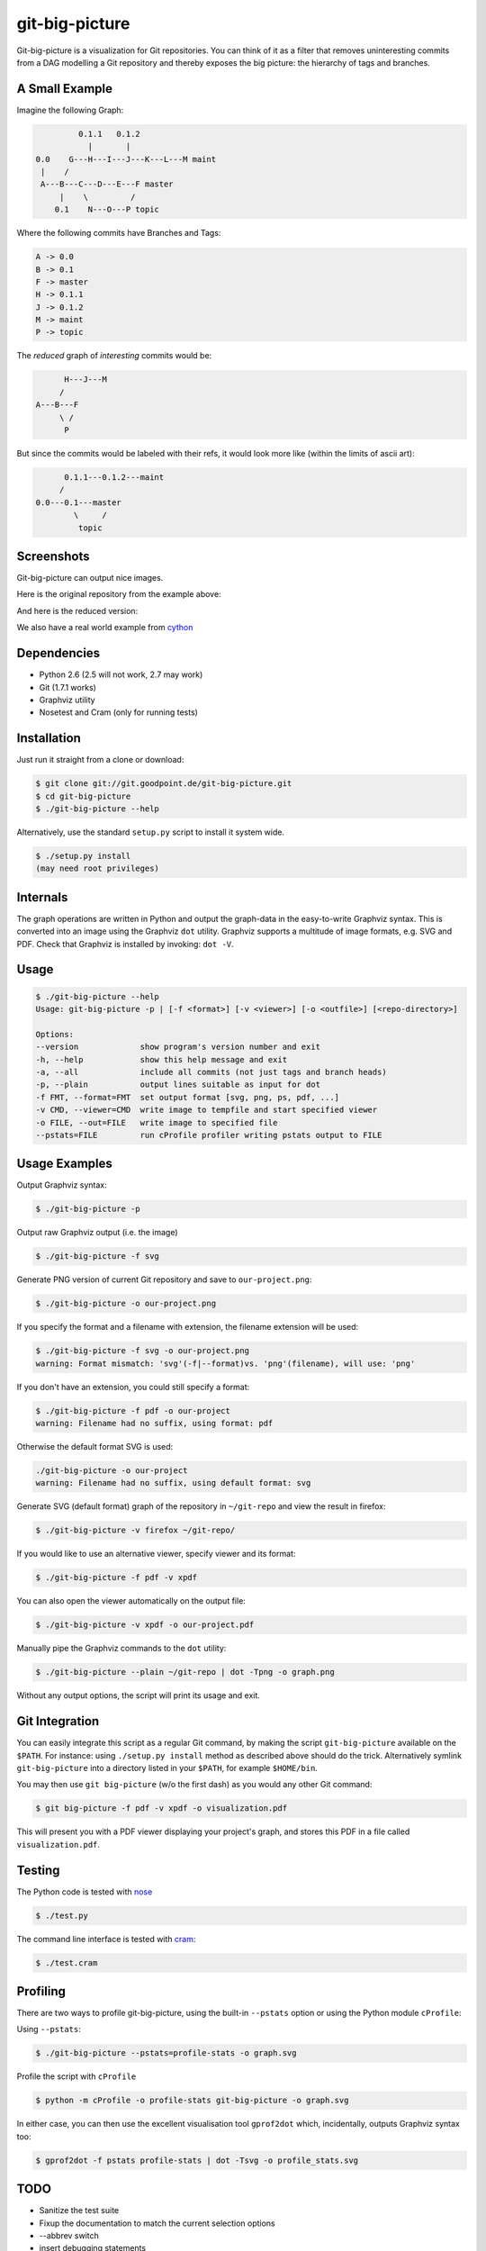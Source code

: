 git-big-picture
===============

Git-big-picture is a visualization for Git repositories. You can think of it as
a filter that removes uninteresting commits from a DAG modelling a Git
repository and thereby exposes the big picture: the hierarchy of tags and
branches.

A Small Example
---------------

Imagine the following Graph:

.. code::

             0.1.1   0.1.2
               |       |
    0.0    G---H---I---J---K---L---M maint
     |    /
     A---B---C---D---E---F master
         |    \         /
        0.1    N---O---P topic


Where the following commits have Branches and Tags:

.. code::

    A -> 0.0
    B -> 0.1
    F -> master
    H -> 0.1.1
    J -> 0.1.2
    M -> maint
    P -> topic

The *reduced* graph of *interesting* commits would be:

.. code::

          H---J---M
         /
    A---B---F
         \ /
          P

But since the commits would be labeled with their refs, it would look more like
(within the limits of ascii art):

.. code::

          0.1.1---0.1.2---maint
         /
    0.0---0.1---master
            \     /
             topic

Screenshots
-----------

Git-big-picture can output nice images.

Here is the original repository from the example above:

.. image:: https://raw.github.com/esc/git-big-picture/master/screenshots/before.png
    :height: 280px
    :width:  456px

And here is the reduced version:

.. image:: https://raw.github.com/esc/git-big-picture/master/screenshots/after.png
    :height: 280px
    :width:  456px

We also have a real world example from `cython <http://imgdump.zetatech.org/cython-big-picture.png>`_

Dependencies
------------

* Python 2.6 (2.5 will not work, 2.7 may work)
* Git (1.7.1 works)
* Graphviz utility
* Nosetest and Cram (only for running tests)

Installation
------------

Just run it straight from a clone or download:

.. code:: shell

    $ git clone git://git.goodpoint.de/git-big-picture.git
    $ cd git-big-picture
    $ ./git-big-picture --help

Alternatively, use the standard ``setup.py`` script to install it system wide.

.. code:: shell

    $ ./setup.py install
    (may need root privileges)

Internals
---------

The graph operations are written in Python and output the graph-data in the
easy-to-write Graphviz syntax. This is converted into an image using the
Graphviz ``dot`` utility. Graphviz supports a multitude of image formats, e.g. SVG
and PDF. Check that Graphviz is installed by invoking: ``dot -V``.

Usage
-----

.. code:: shell

    $ ./git-big-picture --help
    Usage: git-big-picture -p | [-f <format>] [-v <viewer>] [-o <outfile>] [<repo-directory>]

    Options:
    --version             show program's version number and exit
    -h, --help            show this help message and exit
    -a, --all             include all commits (not just tags and branch heads)
    -p, --plain           output lines suitable as input for dot
    -f FMT, --format=FMT  set output format [svg, png, ps, pdf, ...]
    -v CMD, --viewer=CMD  write image to tempfile and start specified viewer
    -o FILE, --out=FILE   write image to specified file
    --pstats=FILE         run cProfile profiler writing pstats output to FILE


Usage Examples
--------------

Output Graphviz syntax:

.. code:: shell

    $ ./git-big-picture -p

Output raw Graphviz output (i.e. the image)

.. code:: shell

    $ ./git-big-picture -f svg

Generate PNG version of current Git repository and save to ``our-project.png``:

.. code:: shell

    $ ./git-big-picture -o our-project.png

If you specify the format and a filename with extension, the filename extension will
be used:

.. code:: shell

    $ ./git-big-picture -f svg -o our-project.png
    warning: Format mismatch: 'svg'(-f|--format)vs. 'png'(filename), will use: 'png'

If you don't have an extension, you could still specify a format:

.. code:: shell

    $ ./git-big-picture -f pdf -o our-project
    warning: Filename had no suffix, using format: pdf

Otherwise the default format SVG is used:

.. code:: shell

    ./git-big-picture -o our-project
    warning: Filename had no suffix, using default format: svg

Generate SVG (default format) graph of the repository in ``~/git-repo`` and view the
result in firefox:

.. code:: shell

    $ ./git-big-picture -v firefox ~/git-repo/

If you would like to use an alternative viewer, specify viewer and its format:

.. code:: shell

    $ ./git-big-picture -f pdf -v xpdf

You can also open the viewer automatically on the output file:

.. code:: shell

    $ ./git-big-picture -v xpdf -o our-project.pdf

Manually pipe the Graphviz commands to the ``dot`` utility:

.. code:: shell

    $ ./git-big-picture --plain ~/git-repo | dot -Tpng -o graph.png

Without any output options, the script will print its usage and exit.


Git Integration
---------------

You can easily integrate this script as a regular Git command, by making the
script ``git-big-picture`` available on the ``$PATH``. For instance: using
``./setup.py install`` method as described above should do the trick. Alternatively symlink
``git-big-picture`` into a directory listed in your ``$PATH``, for example ``$HOME/bin``.

You may then use ``git big-picture`` (w/o the first dash) as you would any other Git command:

.. code:: shell

    $ git big-picture -f pdf -v xpdf -o visualization.pdf

This will present you with a PDF viewer displaying your project's
graph, and stores this PDF in a file called ``visualization.pdf``.

Testing
-------

The Python code is tested with `nose <https://nose.readthedocs.org/en/latest/>`_

.. code:: shell

    $ ./test.py

The command line interface is tested with `cram <https://bitheap.org/cram/>`_:

.. code:: shell

    $ ./test.cram

Profiling
---------

There are two ways to profile git-big-picture, using the built-in ``--pstats``
option or using the Python module ``cProfile``:

Using ``--pstats``:

.. code:: shell

    $ ./git-big-picture --pstats=profile-stats -o graph.svg

Profile the script with ``cProfile``

.. code:: shell

    $ python -m cProfile -o profile-stats git-big-picture -o graph.svg

In either case, you can then use the excellent visualisation tool ``gprof2dot``
which, incidentally, outputs Graphviz syntax too:

.. code:: shell

    $ gprof2dot -f pstats profile-stats | dot -Tsvg -o profile_stats.svg

TODO
----

* Sanitize the test suite
* Fixup the documentation to match the current selection options
* --abbrev switch
* insert debugging statements

Changelog
---------

* v0.9.0 - XXXX-XX-XX

  * rstify readme
  * Remove old 'some' crufy code
  * Fix long standing bug in graph search algorithm
  * Fix long standing conversion from tabbed to 4-spaces
  * Overhaul and refactor the test-suite
  * Add ability to find root-, merge- and bifurcation-commits

* v0.8.0 - 2012-11-05

  * Snapshot of all developments Mar 2010 - Now
  * Extended command line options for viewing and formatting
  * Option to filter on all, some or decorated commits
  * Simple test suite for python module and command line

License
-------

Licensed under GPL v3 or later, see file COPYING for details.

Authors/Contributors
--------------------

* Sebastian Pipping  <sebastian@pipping.org>
* Julius Plenz       <julius@plenz.com>
* Valentin Haenel    <valentin.haenel@gmx.de>
* Yaroslav Halchenko <debian@onerussian.com>

